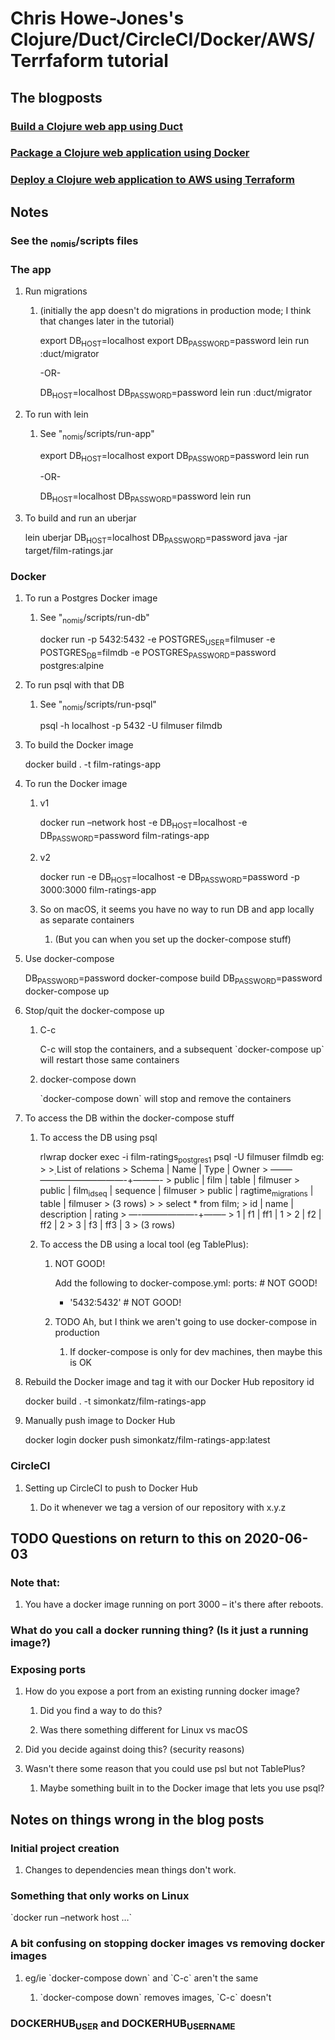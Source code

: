 * Chris Howe-Jones's Clojure/Duct/CircleCI/Docker/AWS/Terrfaform tutorial
** The blogposts
*** [[https://circleci.com/blog/build-a-clojure-web-app-using-duct/][Build a Clojure web app using Duct]]
*** [[https://circleci.com/blog/package-a-clojure-web-application-using-docker/][Package a Clojure web application using Docker]]
*** [[https://circleci.com/blog/deploy-a-clojure-web-application-to-aws-using-terraform/][Deploy a Clojure web application to AWS using Terraform]]
** Notes
*** See the _nomis/scripts files
*** The app
**** Run migrations
***** (initially the app doesn't do migrations in production mode; I think that changes later in the tutorial)
export DB_HOST=localhost
export DB_PASSWORD=password
lein run :duct/migrator

-OR-

DB_HOST=localhost DB_PASSWORD=password lein run :duct/migrator
**** To run with lein
***** See "_nomis/scripts/run-app"
export DB_HOST=localhost
export DB_PASSWORD=password
lein run

-OR-

DB_HOST=localhost DB_PASSWORD=password lein run
**** To build and run an uberjar
lein uberjar
DB_HOST=localhost DB_PASSWORD=password java -jar target/film-ratings.jar
*** Docker
**** To run a Postgres Docker image
***** See "_nomis/scripts/run-db"
docker run -p 5432:5432 -e POSTGRES_USER=filmuser -e POSTGRES_DB=filmdb -e POSTGRES_PASSWORD=password postgres:alpine
**** To run psql with that DB
***** See "_nomis/scripts/run-psql"
psql -h localhost -p 5432 -U filmuser filmdb
**** To build the Docker image
docker build . -t film-ratings-app
**** To run the Docker image
***** v1
# The following only works on Linux
docker run --network host -e DB_HOST=localhost -e DB_PASSWORD=password film-ratings-app
***** v2
# The following attempt has no access to the DB
docker run -e DB_HOST=localhost -e DB_PASSWORD=password -p 3000:3000 film-ratings-app
***** So on macOS, it seems you have no way to run DB and app locally as separate containers
****** (But you can when you set up the docker-compose stuff)
**** Use docker-compose
DB_PASSWORD=password docker-compose build
DB_PASSWORD=password docker-compose up
**** Stop/quit the docker-compose up
***** C-c
C-c will stop the containers, and a subsequent `docker-compose up` will restart those same containers
***** docker-compose down
`docker-compose down` will stop and remove the containers
**** To access the DB within the docker-compose stuff
***** To access the DB using psql
rlwrap docker exec -i film-ratings_postgres_1 psql -U filmuser filmdb
    eg:
    > \d
    >                  List of relations
    >  Schema |        Name        |   Type   |  Owner
    > --------+--------------------+----------+----------
    >  public | film               | table    | filmuser
    >  public | film_id_seq        | sequence | filmuser
    >  public | ragtime_migrations | table    | filmuser
    > (3 rows)
    >
    > select * from film;
    >  id | name | description | rating
    > ----+------+-------------+--------
    >   1 | f1   | ff1         |      1
    >   2 | f2   | ff2         |      2
    >   3 | f3   | ff3         |      3
    > (3 rows)
***** To access the DB using a local tool (eg TablePlus):
****** NOT GOOD!
Add the following to docker-compose.yml:
    ports:            # NOT GOOD!
        - '5432:5432' # NOT GOOD!
****** TODO Ah, but I think we aren't going to use docker-compose in production
******* If docker-compose is only for dev machines, then maybe this is OK
**** Rebuild the Docker image and tag it with our Docker Hub repository id
docker build . -t simonkatz/film-ratings-app
**** Manually push image to Docker Hub
docker login
docker push simonkatz/film-ratings-app:latest
*** CircleCI
**** Setting up CircleCI to push to Docker Hub
***** Do it whenever we tag a version of our repository with x.y.z
** TODO Questions on return to this on 2020-06-03
*** Note that:
**** You have a docker image running on port 3000 -- it's there after reboots.
*** What do you call a docker running thing? (Is it just a running image?)
*** Exposing ports
**** How do you expose a port from an existing running docker image?
***** Did you find a way to do this?
***** Was there something different for Linux vs macOS
**** Did you decide against doing this? (security reasons)
**** Wasn't there some reason that you could use psl but not TablePlus?
***** Maybe something built in to the Docker image that lets you use psql?
** Notes on things wrong in the blog posts
*** Initial project creation
**** Changes to dependencies mean things don't work.
*** Something that only works on Linux
`docker run --network host ...`
*** A bit confusing on stopping docker images vs removing docker images
**** eg/ie `docker-compose down` and `C-c` aren't the same
***** `docker-compose down` removes images, `C-c` doesn't
*** DOCKERHUB_USER and DOCKERHUB_USERNAME
